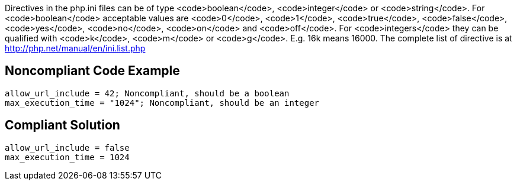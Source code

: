 Directives in the php.ini files can be of type <code>boolean</code>, <code>integer</code> or <code>string</code>.
For <code>boolean</code> acceptable values are <code>0</code>, <code>1</code>, <code>true</code>, <code>false</code>, <code>yes</code>, <code>no</code>, <code>on</code> and <code>off</code>.
For <code>integers</code> they can be qualified with <code>k</code>, <code>m</code> or <code>g</code>. E.g. 16k means 16000.
The complete list of directive is at http://php.net/manual/en/ini.list.php


== Noncompliant Code Example

----
allow_url_include = 42; Noncompliant, should be a boolean
max_execution_time = "1024"; Noncompliant, should be an integer
----


== Compliant Solution

----
allow_url_include = false
max_execution_time = 1024
----

